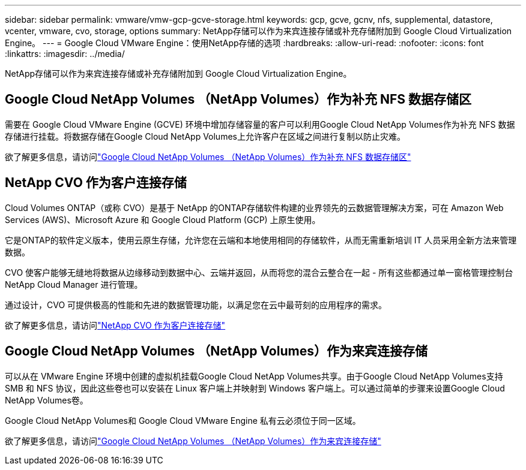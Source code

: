 ---
sidebar: sidebar 
permalink: vmware/vmw-gcp-gcve-storage.html 
keywords: gcp, gcve, gcnv, nfs, supplemental, datastore, vcenter, vmware, cvo, storage, options 
summary: NetApp存储可以作为来宾连接存储或补充存储附加到 Google Cloud Virtualization Engine。 
---
= Google Cloud VMware Engine：使用NetApp存储的选项
:hardbreaks:
:allow-uri-read: 
:nofooter: 
:icons: font
:linkattrs: 
:imagesdir: ../media/


[role="lead"]
NetApp存储可以作为来宾连接存储或补充存储附加到 Google Cloud Virtualization Engine。



== Google Cloud NetApp Volumes （NetApp Volumes）作为补充 NFS 数据存储区

需要在 Google Cloud VMware Engine (GCVE) 环境中增加存储容量的客户可以利用Google Cloud NetApp Volumes作为补充 NFS 数据存储进行挂载。将数据存储在Google Cloud NetApp Volumes上允许客户在区域之间进行复制以防止灾难。

欲了解更多信息，请访问link:vmw-gcp-gcve-nfs-ds-overview.html["Google Cloud NetApp Volumes （NetApp Volumes）作为补充 NFS 数据存储区"]



== NetApp CVO 作为客户连接存储

Cloud Volumes ONTAP（或称 CVO）是基于 NetApp 的ONTAP存储软件构建的业界领先的云数据管理解决方案，可在 Amazon Web Services (AWS)、Microsoft Azure 和 Google Cloud Platform (GCP) 上原生使用。

它是ONTAP的软件定义版本，使用云原生存储，允许您在云端和本地使用相同的存储软件，从而无需重新培训 IT 人员采用全新方法来管理数据。

CVO 使客户能够无缝地将数据从边缘移动到数据中心、云端并返回，从而将您的混合云整合在一起 - 所有这些都通过单一窗格管理控制台NetApp Cloud Manager 进行管理。

通过设计，CVO 可提供极高的性能和先进的数据管理功能，以满足您在云中最苛刻的应用程序的需求。

欲了解更多信息，请访问link:vmw-gcp-gcve-guest-storage.html#gcp-cvo["NetApp CVO 作为客户连接存储"]



== Google Cloud NetApp Volumes （NetApp Volumes）作为来宾连接存储

可以从在 VMware Engine 环境中创建的虚拟机挂载Google Cloud NetApp Volumes共享。由于Google Cloud NetApp Volumes支持 SMB 和 NFS 协议，因此这些卷也可以安装在 Linux 客户端上并映射到 Windows 客户端上。可以通过简单的步骤来设置Google Cloud NetApp Volumes卷。

Google Cloud NetApp Volumes和 Google Cloud VMware Engine 私有云必须位于同一区域。

欲了解更多信息，请访问link:vmw-gcp-gcve-guest-storage.html#gcnv["Google Cloud NetApp Volumes （NetApp Volumes）作为来宾连接存储"]
